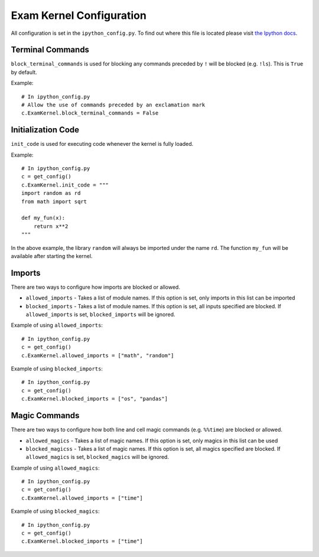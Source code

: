 Exam Kernel Configuration
=========================

All configuration is set in the ``ipython_config.py``. To find out where this file is located please visit `the Ipython docs <https://ipython.readthedocs.io/en/stable/config>`_.

Terminal Commands
-----------------

``block_terminal_commands`` is used for blocking any commands preceded by ``!`` will be blocked (e.g. ``!ls``). This is ``True`` by default.

Example::

    # In ipython_config.py
    # Allow the use of commands preceded by an exclamation mark
    c.ExamKernel.block_terminal_commands = False

Initialization Code
-------------------

``init_code`` is used for executing code whenever the kernel is fully loaded.

Example::

    # In ipython_config.py
    c = get_config()
    c.ExamKernel.init_code = """
    import random as rd
    from math import sqrt

    def my_fun(x):
        return x**2
    """

In the above example, the library ``random`` will always be imported under the name ``rd``. The function ``my_fun`` will be available after starting the kernel.

Imports
-------

There are two ways to configure how imports are blocked or allowed.

* ``allowed_imports`` - Takes a list of module names. If this option is set, only imports in this list can be imported
* ``blocked_imports`` - Takes a list of module names. If this option is set, all inputs specified are blocked. If ``allowed_imports`` is set, ``blocked_imports`` will be ignored.

Example of using ``allowed_imports``::

    # In ipython_config.py
    c = get_config()
    c.ExamKernel.allowed_imports = ["math", "random"]

.. code-block:: python
    :caption: Example of trying to import a module that is not in the allowed imports

    import os
    ---------------------------------------------------------------------------
    ModuleNotFoundError: No module named os or os blocked by kernel.
    Allowed imports are: [math, random]
    

Example of using ``blocked_imports``::

    # In ipython_config.py
    c = get_config()
    c.ExamKernel.blocked_imports = ["os", "pandas"]

.. code-block:: python
    :caption: Example of trying to import a module that is in the blocked imports

    import os
    ---------------------------------------------------------------------------
    ModuleNotFoundError: No module named os or os blocked by kernel.
    The following imports are blocked: [os, pandas]

Magic Commands
--------------

There are two ways to configure how both line and cell magic commands (e.g. ``%%time``) are blocked or allowed.

* ``allowed_magics`` - Takes a list of magic names. If this option is set, only magics in this list can be used
* ``blocked_magicss`` - Takes a list of magic names. If this option is set, all magics specified are blocked. If ``allowed_magics`` is set, ``blocked_magics`` will be ignored.

Example of using ``allowed_magics``::

    # In ipython_config.py
    c = get_config()
    c.ExamKernel.allowed_imports = ["time"]

.. code-block:: python
    :caption: Example of trying to use a magic that is not in the allowed magics

    %timeit my_fun()
    ---------------------------------------------------------------------------
    ValueError: No magic named timeit or timeit blocked by kernel.
    Allowed magics are: [time]

Example of using ``blocked_magics``::

    # In ipython_config.py
    c = get_config()
    c.ExamKernel.blocked_imports = ["time"]

.. code-block:: python
    :caption: Example of trying to use a magic that is in the blocked magics

    %%time
    ---------------------------------------------------------------------------
    ValueError: No magic named time or time blocked by kernel.
    The following magics are blocked: [time]